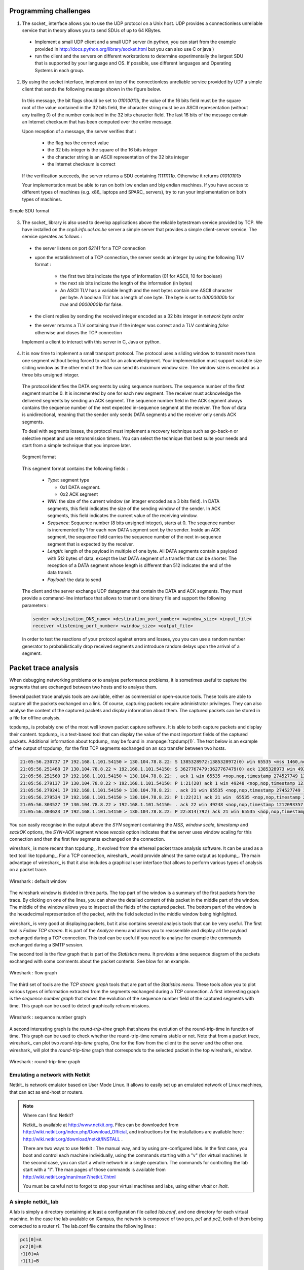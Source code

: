 .. Copyright |copy| 2010 by Olivier Bonaventure
.. This file is licensed under a `creative commons licence <http://creativecommons.org/licenses/by-sa/3.0/>`_

Programming challenges
======================

1. The socket_ interface allows you to use the UDP protocol on a Unix host. UDP provides a connectionless unreliable service that in theory allows you to send SDUs of up to 64 KBytes. 

 - Implement a small UDP client and a small UDP server (in python, you can start from the example provided in http://docs.python.org/library/socket.html but you can also use C or java ) 
 - run the client and the servers on different workstations to determine experimentally the largest SDU that is supported by your language and OS. If possible, use different languages and Operating Systems in each group.

.. socket layer with UDP, what is the largest data that you can send by using C, Java or python, is it 64KBytes or less ?

2. By using the socket interface, implement on top of the connectionless unreliable service provided by UDP a simple client that sends the following message shown in the figure below.

 In this message, the bit flags should be set to `01010011b`, the value of the 16 bits field must be the square root of the value contained in the 32 bits field, the character string must be an ASCII representation (without any trailing `\0`) of the number contained in the 32 bits character field. The last 16 bits of the message contain an Internet checksum that has been computed over the entire message.

 Upon reception of a message, the server verifies that : 

  - the flag has the correct value
  - the 32 bits integer is the square of the 16 bits integer
  - the character string is an ASCII representation of the 32 bits integer
  - the Internet checksum is correct

 If the verification succeeds, the server returns a SDU containing `11111111b`. Otherwise it returns `01010101b`

 Your implementation must be able to run on both low endian and big endian machines. If you have access to different types of machines (e.g. x86_ laptops and SPARC_ servers), try to run your implementation on both types of machines. 

.. To ensure that your implementation is portable, try to Inside each group, implement two different clients and two different servers (both using different languages). The clients and the servers must run on both the Linux workstations and the Sun server (`sirius`). Verify the interoperability of the clients and the servers inside the group. You can use C, Java or python to write these implementations. 

.. figure:: pkt/simple-transport.png
   :align: center

   Simple SDU format 

.. todo:: provide server

3. The socket_ library is also used to develop applications above the reliable bytestream service provided by TCP. We have installed on the `cnp3.info.ucl.ac.be` server a simple server that provides a simple client-server service. The service operates as follows :

 - the server listens on port `62141` for a TCP connection
 - upon the establishment of a TCP connection, the server sends an integer by using the following TLV format :
   
    - the first two bits indicate the type of information (01 for ASCII, 10 for boolean)
    - the next six bits indicate the length of the information (in bytes)
    - An ASCII TLV has a variable length and the next bytes contain one ASCII character per byte. A boolean TLV has a length of one byte. The byte is set to `00000000b` for `true` and `00000001b` for false. 
 - the client replies by sending the received integer encoded as a 32 bits integer in `network byte order`
 - the server returns a TLV containing `true` if the integer was correct and a TLV containing `false` otherwise and closes the TCP connection

 Implement a client to interact with this server in C, Java or python. 

4. It is now time to implement a small transport protocol. The protocol uses a sliding window to transmit more than one segment without being forced to wait for an acknowledgment. Your implementation must support variable size sliding window as the other end of the flow can send its maximum window size. The window size is encoded as a three bits unsigned integer. 

 The protocol identifies the DATA segments by using sequence numbers. The sequence number of the first segment must be 0. It is incremented by one for each new segment. The receiver must acknowledge the delivered segments by sending an ACK segment. The sequence number field in the ACK segment always contains the sequence number of the next expected in-sequence segment at the receiver. The flow of data is unidirectional, meaning that the sender only sends DATA segments and the receiver only sends ACK segments.

 To deal with segments losses, the protocol must implement a recovery technique such as go-back-n or selective repeat and use retransmission timers. You can select the technique that best suite your needs and start from a simple technique that you improve later.

 .. figure:: pkt/ex-transport-header.png
    :align: center

    Segment format

 This segment format contains the following fields :

  - `Type`: segment type

    - 0x1 DATA segment.
    - 0x2 ACK segment

  - `WIN`: the size of the current window (an integer encoded as a 3 bits field). In DATA segments, this field indicates the size of the sending window of the sender. In ACK segments, this field indicates the current value of the receiving window.
  - `Sequence`: Sequence number (8 bits unsigned integer), starts at 0. The sequence number is incremented by 1 for each new DATA segment sent by the sender. Inside an ACK segment, the sequence field carries the sequence number of the next in-sequence segment that is expected by the receiver.
  - `Length`: length of the payload in multiple of one byte. All DATA segments contain a payload with 512 bytes of data, except the last DATA segment of a transfer that can be shorter. The reception of a DATA segment whose length is different than 512 indicates the end of the data transit.
  - `Payload`: the data to send

 The client and the server exchange UDP datagrams that contain the DATA and ACK segments. They must provide a command-line interface that allows to transmit one binary file and support the following parameters :

 .. code-block:: text

    sender <destination_DNS_name> <destination_port_number> <window_size> <input_file>
    receiver <listening_port_number> <window_size> <output_file>


 In order to test the reactions of your protocol against errors and losses, you you can use a random number generator to probabilistically drop received segments and introduce random delays upon the arrival of a segment.


Packet trace analysis
=====================

When debugging networking problems or to analyse performance problems, it is sometimes useful to capture the segments that are exchanged between two hosts and to analyse them.  

Several packet trace analysis tools are available, either as commercial or open-source tools. These tools are able to capture all the packets exchanged on a link. Of course, capturing packets require administrator privileges. They can also analyse the content of the captured packets and display information about them. The captured packets can be stored in a file for offline analysis.

tcpdump_ is probably one of the most well known packet capture software. It is able to both capture packets and display their content. tcpdump_ is a text-based tool that can display the value of the most important fields of the captured packets. Additional information about tcpdump_ may be found in :manpage:`tcpdump(1)`. The text below is an example of the output of tcpdump_ for the first TCP segments exchanged on an scp transfer between two hosts.

.. code-block:: text

 21:05:56.230737 IP 192.168.1.101.54150 > 130.104.78.8.22: S 1385328972:1385328972(0) win 65535 <mss 1460,nop,wscale 3,nop,nop,timestamp 274527749 0,sackOK,eol>
 21:05:56.251468 IP 130.104.78.8.22 > 192.168.1.101.54150: S 3627767479:3627767479(0) ack 1385328973 win 49248 <nop,nop,timestamp 1212093352 274527749,mss 1452,nop,wscale 0,nop,nop,sackOK>
 21:05:56.251560 IP 192.168.1.101.54150 > 130.104.78.8.22: . ack 1 win 65535 <nop,nop,timestamp 274527749 1212093352>
 21:05:56.279137 IP 130.104.78.8.22 > 192.168.1.101.54150: P 1:21(20) ack 1 win 49248 <nop,nop,timestamp 1212093355 274527749>
 21:05:56.279241 IP 192.168.1.101.54150 > 130.104.78.8.22: . ack 21 win 65535 <nop,nop,timestamp 274527749 1212093355>
 21:05:56.279534 IP 192.168.1.101.54150 > 130.104.78.8.22: P 1:22(21) ack 21 win  65535 <nop,nop,timestamp 274527749 1212093355> 
 21:05:56.303527 IP 130.104.78.8.22 > 192.168.1.101.54150: . ack 22 win 49248 <nop,nop,timestamp 1212093357 274527749>
 21:05:56.303623 IP 192.168.1.101.54150 > 130.104.78.8.22: P 22:814(792) ack 21 win 65535 <nop,nop,timestamp 274527749 1212093357>

You can easily recognise in the output above the `SYN` segment containing the `MSS`, `window scale`, `timestamp` and `sackOK` options, the `SYN+ACK` segment whose `wscale` option indicates that the server uses window scaling for this connection and then the first few segments exchanged on the connection.

wireshark_ is more recent than tcpdump_. It evolved from the ethereal packet trace analysis software. It can be used as a text tool like tcpdump_. For a TCP connection, wireshark_ would provide almost the same output as tcpdump_. The main advantage of wireshark_ is that it also includes a graphical user interface that allows to perform various types of analysis on a packet trace.

.. figure:: exercises/fig/wireshark-open.png
   :align: center
   :scale: 50

   Wireshark : default window

The wireshark window is divided in three parts. The top part of the window is a summary of the first packets from the trace. By clicking on one of the lines, you can show the detailed content of this packet in the middle part of the window. The middle of the window allows you to inspect all the fields of the captured packet. The bottom part of the window is the hexadecimal representation of the packet, with the field selected in the middle window being highlighted.

wireshark_ is very good at displaying packets, but it also contains several analysis tools that can be very useful. The first tool is `Follow TCP stream`. It is part of the `Analyze` menu and allows you to reassemble and display all the payload exchanged during a TCP connection. This tool can be useful if you need to analyse for example the commands exchanged during a SMTP session.

The second tool is the flow graph that is part of the `Statistics` menu. It provides a time sequence diagram of the packets exchanged with some comments about the packet contents. See blow for an example.

.. figure:: exercises/fig/wireshark-flowgraph.png
   :align: center
   :scale: 50

   Wireshark : flow graph

The third set of tools are the `TCP stream graph` tools that are part of the `Statistics menu`. These tools allow you to plot various types of information extracted from the segments exchanged during a TCP connection. A first interesting graph is the `sequence number graph` that shows the evolution of the sequence number field of the captured segments with time. This graph can be used to detect graphically retransmissions.

.. figure:: exercises/fig/wireshark-seqgraph.png
   :align: center
   :scale: 50

   Wireshark : sequence number graph

A second interesting graph is the `round-trip-time` graph that shows the evolution of the round-trip-time in function of time. This graph can be used to check whether the round-trip-time remains stable or not. Note that from a packet trace, wireshark_ can plot two `round-trip-time` graphs, One for the flow from the client to the server and the other one. wireshark_ will plot the `round-trip-time` graph that corresponds to the selected packet in the top wireshark_ window. 

.. figure:: exercises/fig/wireshark-rttgraph.png
   :align: center
   :scale: 50

   Wireshark : round-trip-time graph

Emulating a network with Netkit
-------------------------------

Netkit_ is network emulator based on User Mode Linux.  It allows to easily set up an emulated network of Linux machines, that can act as end-host or routers.  


.. note:: Where can I find Netkit?

 Netkit_ is available at http://www.netkit.org.  Files can be downloaded from http://wiki.netkit.org/index.php/Download_Official, and instructions for the installations are available here : http://wiki.netkit.org/download/netkit/INSTALL . 

 There are two ways to use Netkit : The manual way, and by using pre-configured labs.  In the first case, you boot and control each machine individually, using the commands starting with a "v" (for virtual machine).   In the second case, you can start a whole network in a single operation.  The commands for controlling the lab start with a "l".  The man pages of those commands is available from http://wiki.netkit.org/man/man7/netkit.7.html

 You must be careful not to forgot to stop your virtual machines and labs, using either `vhalt` or `lhalt`.  

.. Netkit has already been installed in the student labs, in `/etinfo/applications/netkit` . All you have to do in order to use it is to set the following environment variables :


.. export NETKIT_HOME=/etinfo/applications/netkit
..  export MANPATH=:$NETKIT_HOME/man
.. export PATH=$NETKIT_HOME/bin:$PATH
.. It is usually convenient to put those lines in your shell initialization file.  


A simple netkit_ lab
--------------------

A lab is simply a directory containing at least a configuration file called `lab.conf`, and one directory for each virtual machine.  In the case the lab available on iCampus, the network is composed of two pcs, `pc1` and `pc2`, both of them being connected to a router `r1`.  The lab.conf file contains the following lines : 

.. code-block:: text

 pc1[0]=A
 pc2[0]=B
 r1[0]=A
 r1[1]=B


This means that `pc1` and `r1` are connected to a "virtual LAN" named `A` via their interface `eth0`, while `pc2` and `r1` are connected to the "virtual LAN" `B` via respectively their interfaces `eth0` and `eth1`.  

The directory of each device is initially empty, but will be used by Netkit_ to store their filesystem. 

The lab directory can contain optional files.  In the lab provided to you, the "pc1.startup" file contains the shell instructions to be executed on startup of the virtual machine.  In this specific case, the script configures the interface `eth0` to allow traffic exchanges between `pc1` and `r1`, as well as the routing table entry to join `pc2`.   

Starting a lab consists thus simply in unpacking the provided archive, going into the lab directory and typing `lstart` to start the network.  

.. note:: File sharing between virtual machines and host

 Virtual machines can access to the directory of the lab they belong to.  This repertory is mounted in their filesystem at the path  `/hostlab`.  

In the netkit lab (:download:`exercises/netkit/netkit_lab_2hosts_1rtr_ipv4.tar.tar.gz`, you can find a simple python_ client/server application that establishes TCP connections. Feel free to re-use this code to perform your analysis.    

.. note:: netkit tools

 As the virtual machines run Linux, standard networking tools such as hping_, tcpdump_, netstat_ etc. are available as usual.  

 Note that capturing network traces can be facilitated by using the `uml_dump` extension available at http://kartoch.msi.unilim.fr/blog/?p=19 .  This extension is already installed in the Netkit installation on the student lab.  In order to capture the traffic exchanged on a given 'virtual LAN', you simply need to issue the command `vdump <LAN name>` on the host. If you want to pipe the trace to wireshark, you can use `vdump A | wireshark -i - -k`

Questions
---------

1. A TCP/IP stack receives a SYN segment with the sequence number set to 1234. What will be the value of the acknowledgement number in the returned SYN+ACK segment ?

2. Is it possible for a TCP/IP stack to return a SYN+ACK segment with the acknowledgement number set to `0` ? If no, explain why. If yes, what was the content of the received SYN segment.

3. Open the tcpdump_ packet trace :download:`exercises/traces/trace.5connections_opening_closing.pcap` and identify the number of different TCP connections that are established and closed. For each connection, explain by which mechanism they are closed. Analyse the initial sequence numbers that are used in the SYN and SYN+ACK segments. How do these initial sequence numbers evolve ? Are they increased every 4 microseconds ?

4. The tcpdump_ packet trace :download:`exercises/traces/trace.5connections.pcap` contains several connection attempts. Can you explain what is happening with these connection attempts ?

5. The tcpdump_ packet trace :download:`exercises/traces/trace.ipv6.google.com.pcap` was collected from a popular website that is accessible by using IPv6. Explain the TCP options that are supported by the client and the server.

6. The tcpdump_ packet trace :download:`exercises/traces/trace.sirius.info.ucl.ac.be.pcap` Was collected on the departmental server. What are the TCP options supported by this server ?

7. A TCP implementation maintains a Transmission Control Block (TCB) for each TCP connection. This TCB is a data structure that contains the complete "`state`"  of each TCP connection. The TCB is described in :rfc:`793`. It contains first the identification of the TCP connection : 

 - `localip` : the IP address of the local host
 - `remoteip` : the IP address of the remote host
 - `remoteport` : the TCP port used for this connection on the remote host
 - `localport` : the TCP port used for this connection on the local host. Note that when a client opens a TCP connection, the local port will often be chosen in the ephemeral port range ( 49152 <= localport <= 65535 ). 
 - `sndnxt` : the sequence number of the next byte in the byte stream (the first byte of a new data segment that you send will use this sequence number)
 - `snduna` : the earliest sequence number that has been sent but has not yet been acknowledged
 - `rcvnxt` : the sequence number of the next byte that your implementation expects to receive from the remote host. For this exercise, you do not need to maintain a receive buffer and your implementation can discard the out-of-sequence segments that it receives
 - `sndwnd` : the current sending window
 - `rcvwnd` : the current window advertised by the receiver

 Using the :download:`exercises/traces/trace.sirius.info.ucl.ac.be.pcap` packet trace, what is the TCB of the connection on host `130.104.78.8` when it sends the third segment of the trace ?

8. The tcpdump_ packet trace :download:`exercises/traces/trace.maps.google.com` was collected by containing a popular web site that provides mapping information. How many TCP connections were used to retrieve the information from this server ?

9. Some network monitoring tools such as ntop_ collect all the TCP segments sent and received by a host or a group of hosts and provide interesting statistics such as the number of TCP connections, the number of bytes exchanged over each TCP connection, ... Assuming that you can capture all the TCP segments sent by a host, propose the pseudo-code of an application that would list all the TCP connections established and accepted by this host and the number of bytes exchanged over each connection. Do you need to count the number of bytes contained inside each segment to report the number of bytes exchanged over each TCP connection ?

10. There are two types of firewalls [#ffirewall]_ : special devices that are placed at the border of campus or enterprise networks and software that runs on endhosts. Software firewalls typically analyse all the packets that are received by a host and decide based on the packet's header and contents whether it can be processed by the host's network stack or must be discarded. System administrators often configure firewalls on laptop or student machines to prevent students from installing servers on their machines. How would you design a simple firewall that blocks all incoming TCP connections but still allows the host to establish TCP connections to any remote server ?

11. Using the netkit_ lab explained above, perform some tests by using :manpage:`hping3(8)`. :manpage:`hping3(8)` is a command line tool that allows anyone (having system administrator privileges) to send special IP packets and TCP segments. :manpage:`hping3(8)` can be used to verify the configuration of firewalls [#ffirewall]_ or diagnose problems. We will use it to test the operation of the Linux TCP stack running inside netkit_.

 a. On the server host, launch :manpage:`tcpdump(1)` with `-vv` as parameter to collect all packets received from the client and display them. Using :manpage:`hping3(8)` on the client host, send a valid SYN segment to one unused port on the server host (e.g. `12345`). What are the contents of the segment returned by the server ?

 b. Perform the same experiment, but now send a SYN segment towards port `7`. This port is the default port for the discard service (see :manpage:`services(5)`) launched by :manpage:`xinetd(8)`). What segment does the server sends in reply ? What happens upon reception of this segment ? Explain your answer. 

12. The Linux TCP/IP stack can be easily configured by using :manpage:`sysctl(8)` to change kernel configuration variables. See http://fasterdata.es.net/TCP-tuning/ip-sysctl-2.6.txt for a recent list of the sysctl variables on the Linux TCP/IP stack. Try to disable the selective acknowledgements and the RFC1323 timestamp and large window options and open a TCP connection on port `7` on the server by using :manpage:telnet`(1)`. Check by using :manpage:`tcpdump(1)` the effect of these kernel variables on the segments sent by the Linux stack in netkit_.

13. Network administrators sometimes need to verify which networking daemons are active on a server. When logged on the server, several tools can be used to verify this. A first solution is to use the :manpage:`netstat(8)` command. This command allows you to extract various statistics from the networking stack on the Linux kernel. For TCP, `netstat` can list all the active TCP connections with the state of their FSM. `netstat` supports the following options that could be useful during this exercises :

  - `-t` requests information about the TCP connections
  - `-n` requests numeric output (by default, `netstat` sends DNS queries to resolve IP addresses in hosts and uses `/etc/services` to convert port number in service names, `-n` is recommended on netkit_ machines)
  - `-e` provides more information about the state of the TCP connections
  - `-o` provides information about the timers
  - `-a` provides information about all TCP connections, not only those in the Established state

 On the netkit_ lab, launch a daemon and start a TCP connection by using :manpage:`telnet(1)` and use :manpage:`netstat(8)` to verify the state of these connections.

 A second solution to determine which network daemons are running on a server is to use a tool like :manpage:`nmap(1)`. :manpage:`nmap(1)` can be run remotely and thus can provide information about a host on which the system administrator cannot login. Use :manpage:`tcpdump(1)` to collect the segments sent by :manpage:`nmap(1)`  running on the client and explain how :manpage:`nmap(1)` operates.

14. Long lived TCP connections are susceptible to the so-called `RST attacks`. Try to find additional information about this attack and explain how a TCP stack could mitigate such attacks.

15. For the exercises below, we have performed measurements in an emulated [#femulation]_ network similar to the one shown below.

 .. figure:: fig/emulated-network-001-c.png
    :align: center

    Emulated network

 The emulated network is composed of three UML machines [#fcongestion]_: a client, a server and a router. The client and the server are connected via the router. The client sends data to the server. The link between the router and the client is controlled by using the `netem <http://www.linuxfoundation.org/en/Net:Netem>`_ Linux kernel module. This module allows us to insert additional delays, reduce the link bandwidth and insert random packet losses. 

 We used `netem <http://www.linuxfoundation.org/en/Net:Netem>`_ to collect several traces : 

  - :download:`exercises/traces/trace0.pcap` 
  - :download:`exercises/traces/trace1.pcap`
  - :download:`exercises/traces/trace2.pcap`
  - :download:`exercises/traces/trace3.pcap`   

.. Note that due to the way `netem <http://www.linuxfoundation.org/en/Net:Netem>`_ has been configured, the delays and the losses are only applied on packets received by `S`, not on packets sent by `S`.

 Using wireshark_ or tcpdump_, carry out the following analyses :

  1. Identify the TCP options that have been used on the TCP connection
  2. Try to find explanations for the evolution of the round-trip-time on each of these TCP connections. For this, you can use the `round-trip-time` graph of wireshark_, but be careful with their estimation as some versions of wireshark_ are buggy
  3. Verify whether the TCP implementation used implemented `delayed acknowledgements`
  4. Inside each packet trace, find :

    a. one segment that has been retransmitted by using `fast retransmit`. Explain this retransmission in details.
    b. one segment that has been retransmitted thanks to the expiration of TCP's retransmission timeout. Explain why this segment could not have been retransmitted by using `fast retransmit`.

  5. wireshark_ contains several two useful graphs : the `round-trip-time` graph and the `time sequence` graph. Explain how you would compute the same graph from such a trace .
  6. When displaying TCP segments, recent versions of wireshark_ contain `expert analysis` heuristics that indicate whether the segment has been retransmitted, whether it is a duplicate ack or whether the retransmission timeout has expired. Explain how you would implement the same heuristics as wireshark_. 
  7. Can you find which file has been exchanged during the transfer ? 

16. You have been hired as an networking expert by a company. In this company, users of a networked application complain that the network is very slow. The developers of the application argue that any delays are caused by packet losses and a buggy network. The network administrator argues that the network works perfectly and that the delays perceived by the users are caused by the applications or the servers where the application is running. To resolve the case and determine whether the problem is due to the network or the server on which the application is running. The network administrator has collected a representative packet trace that you can download from :download:`exercises/traces/trace9.pcap`. By looking at the trace, can you resolve this case and indicate whether the network or the application is the culprit ?


.. rubric:: Footnotes

.. [#ffirewall] A firewall is a software or hardware device that analyses TCP/IP packets and decides, based on a set of rules, to accept or discard the packets received or sent. The rules used by a firewall usually depend on the value of some fields of the packets (e.g. type of transport protocols, ports, ...). We will discuss in more details the operation of firewalls in the network layer chapter. 
.. [#femulation] With an emulated network, it is more difficult to obtain quantitative results than with a real network since all the emulated machines need to share the same CPU and memory. This creates interactions between the different emulated machines that do not happen in the real world. However, since the objective of this exercise is only to allow the students to understand the behaviour of the TCP congestion control mechanism, this is not a severe problem.

.. [#fcongestion] For more information about the TCP congestion control schemes implemented in the Linux kernel, see http://linuxgazette.net/135/pfeiffer.html and http://www.cs.helsinki.fi/research/iwtcp/papers/linuxtcp.pdf or the source code of a recent Linux. A description of some of the sysctl variables that allow to tune the TCP implementation in the Linux kernel may be found in http://fasterdata.es.net/TCP-tuning/linux.html. For this exercise, we have configured the Linux kernel to use the NewReno scheme :rfc:`3782` that is very close to the official standard defined in :rfc:`5681`


.. todo::  sctp ? http://wiki.wireshark.org/SampleCaptures?action=AttachFile&do=get&target=sctp-www.cap


